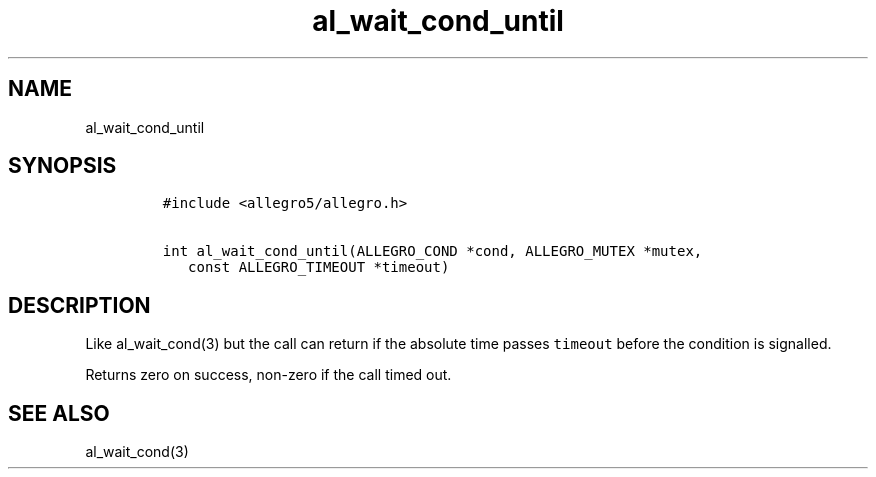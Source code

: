 .TH al_wait_cond_until 3 "" "Allegro reference manual"
.SH NAME
.PP
al_wait_cond_until
.SH SYNOPSIS
.IP
.nf
\f[C]
#include\ <allegro5/allegro.h>

int\ al_wait_cond_until(ALLEGRO_COND\ *cond,\ ALLEGRO_MUTEX\ *mutex,
\ \ \ const\ ALLEGRO_TIMEOUT\ *timeout)
\f[]
.fi
.SH DESCRIPTION
.PP
Like al_wait_cond(3) but the call can return if the absolute time
passes \f[C]timeout\f[] before the condition is signalled.
.PP
Returns zero on success, non-zero if the call timed out.
.SH SEE ALSO
.PP
al_wait_cond(3)
